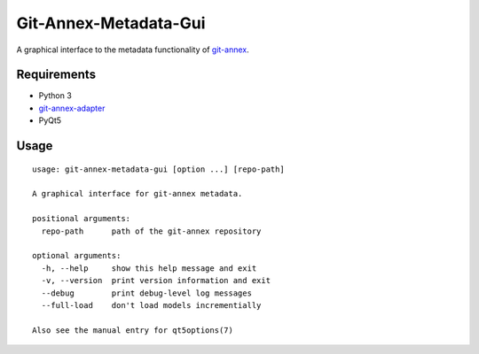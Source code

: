 ======================
Git-Annex-Metadata-Gui
======================
A graphical interface to the metadata functionality of git-annex_.

.. _git-annex: https://git-annex.branchable.com/

Requirements
------------
- Python 3
- git-annex-adapter_
- PyQt5

.. _git-annex-adapter: https://github.com/alpernebbi/git-annex-adapter

Usage
-----
::

    usage: git-annex-metadata-gui [option ...] [repo-path]

    A graphical interface for git-annex metadata.

    positional arguments:
      repo-path      path of the git-annex repository

    optional arguments:
      -h, --help     show this help message and exit
      -v, --version  print version information and exit
      --debug        print debug-level log messages
      --full-load    don't load models incrementially

    Also see the manual entry for qt5options(7)

